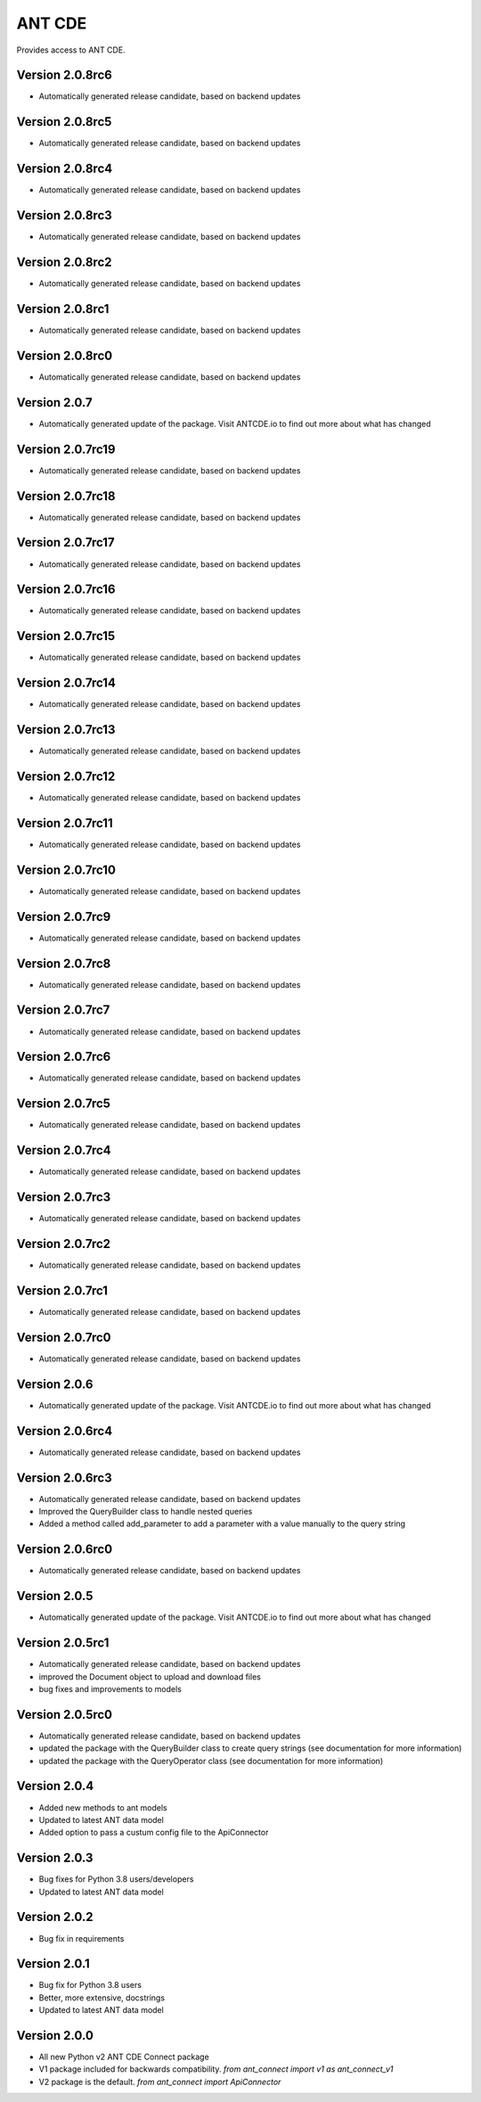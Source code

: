 ANT CDE
=======

Provides access to ANT CDE.


Version 2.0.8rc6
-----------------
- Automatically generated release candidate, based on backend updates


Version 2.0.8rc5
-----------------
- Automatically generated release candidate, based on backend updates


Version 2.0.8rc4
-----------------
- Automatically generated release candidate, based on backend updates


Version 2.0.8rc3
-----------------
- Automatically generated release candidate, based on backend updates


Version 2.0.8rc2
-----------------
- Automatically generated release candidate, based on backend updates


Version 2.0.8rc1
-----------------
- Automatically generated release candidate, based on backend updates


Version 2.0.8rc0
-----------------
- Automatically generated release candidate, based on backend updates


Version 2.0.7
-----------------
- Automatically generated update of the package. Visit ANTCDE.io to find out more about what has changed


Version 2.0.7rc19
-----------------
- Automatically generated release candidate, based on backend updates


Version 2.0.7rc18
-----------------
- Automatically generated release candidate, based on backend updates


Version 2.0.7rc17
-----------------
- Automatically generated release candidate, based on backend updates


Version 2.0.7rc16
-----------------
- Automatically generated release candidate, based on backend updates


Version 2.0.7rc15
-----------------
- Automatically generated release candidate, based on backend updates


Version 2.0.7rc14
-----------------
- Automatically generated release candidate, based on backend updates


Version 2.0.7rc13
-----------------
- Automatically generated release candidate, based on backend updates


Version 2.0.7rc12
-----------------
- Automatically generated release candidate, based on backend updates


Version 2.0.7rc11
-----------------
- Automatically generated release candidate, based on backend updates


Version 2.0.7rc10
-----------------
- Automatically generated release candidate, based on backend updates


Version 2.0.7rc9
-----------------
- Automatically generated release candidate, based on backend updates


Version 2.0.7rc8
-----------------
- Automatically generated release candidate, based on backend updates


Version 2.0.7rc7
-----------------
- Automatically generated release candidate, based on backend updates


Version 2.0.7rc6
-----------------
- Automatically generated release candidate, based on backend updates


Version 2.0.7rc5
-----------------
- Automatically generated release candidate, based on backend updates


Version 2.0.7rc4
-----------------
- Automatically generated release candidate, based on backend updates


Version 2.0.7rc3
-----------------
- Automatically generated release candidate, based on backend updates


Version 2.0.7rc2
-----------------
- Automatically generated release candidate, based on backend updates


Version 2.0.7rc1
-----------------
- Automatically generated release candidate, based on backend updates


Version 2.0.7rc0
-----------------
- Automatically generated release candidate, based on backend updates


Version 2.0.6
-----------------
- Automatically generated update of the package. Visit ANTCDE.io to find out more about what has changed


Version 2.0.6rc4
-----------------
- Automatically generated release candidate, based on backend updates


Version 2.0.6rc3
-----------------
- Automatically generated release candidate, based on backend updates
- Improved the QueryBuilder class to handle nested queries
- Added a method called add_parameter to add a parameter with a value manually to the query string


Version 2.0.6rc0
-----------------
- Automatically generated release candidate, based on backend updates


Version 2.0.5
-----------------
- Automatically generated update of the package. Visit ANTCDE.io to find out more about what has changed


Version 2.0.5rc1
-----------------
- Automatically generated release candidate, based on backend updates
- improved the Document object to upload and download files
- bug fixes and improvements to models


Version 2.0.5rc0
-----------------
- Automatically generated release candidate, based on backend updates
- updated the package with the QueryBuilder class to create query strings (see documentation for more information)
- updated the package with the QueryOperator class (see documentation for more information)


Version 2.0.4
-----------------
- Added new methods to ant models
- Updated to latest ANT data model
- Added option to pass a custum config file to the ApiConnector


Version 2.0.3
-----------------
- Bug fixes for Python 3.8 users/developers
- Updated to latest ANT data model


Version 2.0.2
-----------------
- Bug fix in requirements


Version 2.0.1
-----------------
- Bug fix for Python 3.8 users
- Better, more extensive, docstrings
- Updated to latest ANT data model


Version 2.0.0
-----------------
- All new Python v2 ANT CDE Connect package
- V1 package included for backwards compatibility. `from ant_connect import v1 as ant_connect_v1`
- V2 package is the default. `from ant_connect import ApiConnector`
